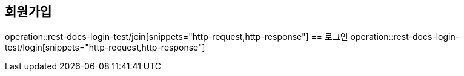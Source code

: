 == 회원가입
operation::rest-docs-login-test/join[snippets="http-request,http-response"]
== 로그인
operation::rest-docs-login-test/login[snippets="http-request,http-response"]